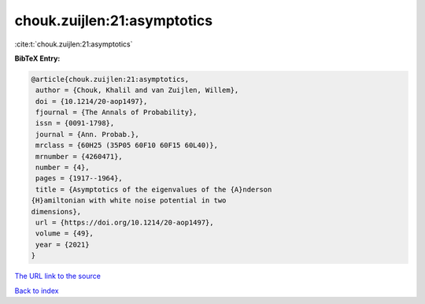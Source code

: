 chouk.zuijlen:21:asymptotics
============================

:cite:t:`chouk.zuijlen:21:asymptotics`

**BibTeX Entry:**

.. code-block:: bibtex

   @article{chouk.zuijlen:21:asymptotics,
    author = {Chouk, Khalil and van Zuijlen, Willem},
    doi = {10.1214/20-aop1497},
    fjournal = {The Annals of Probability},
    issn = {0091-1798},
    journal = {Ann. Probab.},
    mrclass = {60H25 (35P05 60F10 60F15 60L40)},
    mrnumber = {4260471},
    number = {4},
    pages = {1917--1964},
    title = {Asymptotics of the eigenvalues of the {A}nderson
   {H}amiltonian with white noise potential in two
   dimensions},
    url = {https://doi.org/10.1214/20-aop1497},
    volume = {49},
    year = {2021}
   }

`The URL link to the source <ttps://doi.org/10.1214/20-aop1497}>`__


`Back to index <../By-Cite-Keys.html>`__
